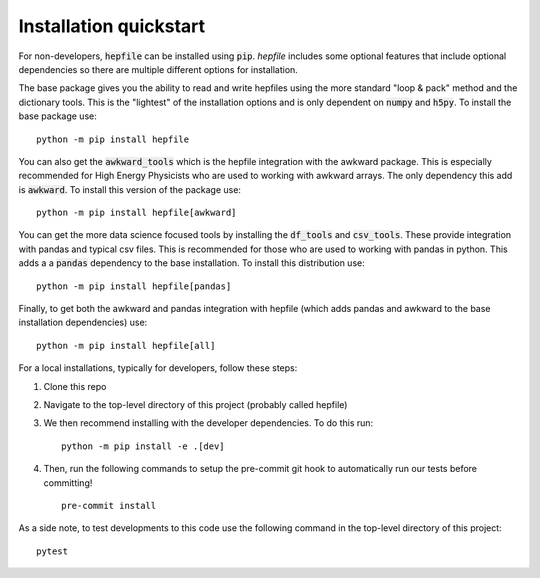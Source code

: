 Installation quickstart
-----------------------

For non-developers, :code:`hepfile` can be installed using :code:`pip`.
`hepfile` includes some optional features that include optional dependencies so there are multiple
different options for installation.

The base package gives you the ability to read and write hepfiles using the more standard "loop & pack"
method and the dictionary tools. This is the "lightest" of the installation options and  is only dependent
on :code:`numpy` and :code:`h5py`. To install the base package use:
::

   python -m pip install hepfile

You can also get the :code:`awkward_tools` which is the hepfile integration with the awkward package. This is
especially recommended for High Energy Physicists who are used to working with awkward arrays. The only
dependency this add is :code:`awkward`. To install this version of the package use:
::

   python -m pip install hepfile[awkward]

You can get the more data science focused tools by installing the :code:`df_tools` and :code:`csv_tools`. These provide
integration with pandas and typical csv files. This is recommended for those who are used to working
with pandas in python. This adds a a :code:`pandas` dependency to the base installation. To install this \
distribution use:
::

   python -m pip install hepfile[pandas]

Finally, to get both the awkward and pandas integration with hepfile (which adds pandas and awkward
to the base installation dependencies) use:
::

   python -m pip install hepfile[all]


For a local installations, typically for developers, follow these steps:

1. Clone this repo
2. Navigate to the top-level directory of this project (probably called hepfile)
3. We then recommend installing with the developer dependencies. To do this run:
   ::

      python -m pip install -e .[dev]

4. Then, run the following commands to setup the pre-commit git hook
   to automatically run our tests before committing!
   ::

      pre-commit install

As a side note, to test developments to this code use the following command in
the top-level directory of this project:
::
   pytest
